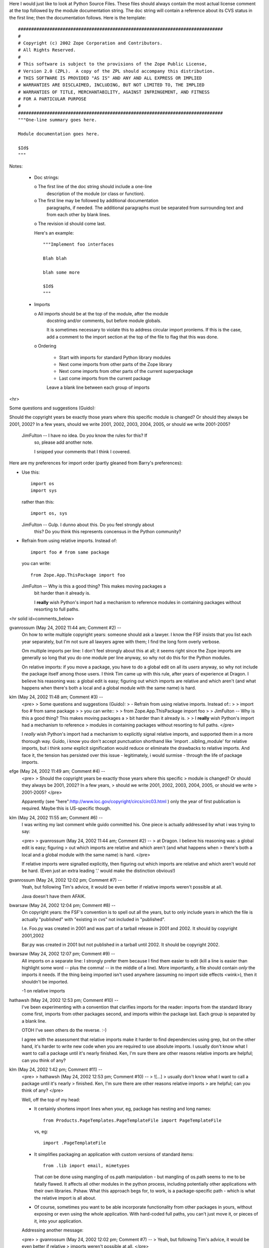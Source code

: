 Here I would just like to look at Python Source Files. These files should always contain the most actual license comment at the top followed by the
module documentation string. The doc string will contain a reference about 
its CVS status in the first line; then the documentation follows. 
Here is the template::

  ##############################################################################
  #
  # Copyright (c) 2002 Zope Corporation and Contributors. 
  # All Rights Reserved.
  # 
  # This software is subject to the provisions of the Zope Public License,
  # Version 2.0 (ZPL).  A copy of the ZPL should accompany this distribution.
  # THIS SOFTWARE IS PROVIDED "AS IS" AND ANY AND ALL EXPRESS OR IMPLIED
  # WARRANTIES ARE DISCLAIMED, INCLUDING, BUT NOT LIMITED TO, THE IMPLIED
  # WARRANTIES OF TITLE, MERCHANTABILITY, AGAINST INFRINGEMENT, AND FITNESS
  # FOR A PARTICULAR PURPOSE
  # 
  ##############################################################################
  """One-line summary goes here.

  Module documentation goes here.

  $Id$
  """

Notes:

  - Doc strings:

    o The first line of the doc string should include a one-line
      description of the module (or class or function).

    o The first line may be followed by additional documentation
      paragraphs, if needed. The additional paragraphs must be separated
      from surrounding text and from each other by blank lines.
    
    o The revision id should come last.

    Here's an example::

      """Implement foo interfaces

      Blah blah

      blah some more

      $Id$
      """

  - Imports

    o All imports should be at the top of the module, after the module
      docstring and/or comments, but before module globals.

      It is sometimes necessary to violate this to address circular
      import pronlems. If this is the case, add a comment to the
      import section at the top of the file to flag that this was done.

    o Ordering

      - Start with imports for standard Python library modules

      - Next come imports from other parts of the Zope library

      - Next come imports from other parts of the current superpackage

      - Last come imports from the current package

      Leave a blank line between each group of imports


<hr>

Some questions and suggestions (Guido):

Should the copyright years be exactly those years where this specific
module is changed?  Or should they always be 2001, 2002?  In a few years,
should we write 2001, 2002, 2003, 2004, 2005, or should we write
2001-2005?

  JimFulton -- I have no idea. Do *you* know the rules for this? If
    so, please add another note.

    I snipped your comments that I think I covered.

Here are my preferences for import order (partly gleaned from
Barry's preferences):

- Use this::

    import os
    import sys

  rather than this::

    import os, sys

  JimFulton -- Gulp. I dunno about this. Do you feel strongly about
    this? Do you think this represents concensus in the Python community?

- Refrain from using relative imports.  Instead of::

    import foo # from same package

  you can write::

    from Zope.App.ThisPackage import foo

  JimFulton -- Why is this a good thing?  This makes moving packages a
    bit harder than it already is.

    I **really** wish Python's import had a mechanism to reference
    modules in containing packages without resorting to full paths.

 


<hr solid id=comments_below>


gvanrossum (May 24, 2002 11:44 am; Comment #2)  --
 On how to write multiple copyright years: someone should ask a lawyer.
 I know the FSF insists that you list each year separately, but I'm
 not sure all lawyers agree with them; I find the long form overly verbose.
 
 Om multiple imports per line: I don't feel strongly about this at all;
 it seems right since the Zope imports are generally so long that you
 do one module per line anyway, so why not do this for the Python modules.
 
 On relative imports: if you move a package, you have to do a global edit
 on all its *users* anyway, so why not include the package itself among
 those users.  I think Tim came up with this rule, after years of experience
 at Dragon.  I believe his reasoning was: a global edit is easy; figuring
 out which imports are relative and which aren't (and what happens when
 there's both a local and a global module with the same name) is hard.
 
klm (May 24, 2002 11:48 am; Comment #3)  --
 <pre>
 > Some questions and suggestions (Guido):
 > - Refrain from using relative imports.  Instead of::
 > 
 >     import foo # from same package
 > 
 >   you can write::
 > 
 >     from Zope.App.ThisPackage import foo
 > 
 >   JimFulton -- Why is this a good thing?  This makes moving packages a
 >     bit harder than it already is.
 > 
 >     I **really** wish Python's import had a mechanism to reference
 >     modules in containing packages without resorting to full paths.
 </pre>
 
 I *really* wish Python's import had a mechanism to explicitly signal relative imports, and supported them in a more thorough way.  Guido, i know you don't accept punctuation shorthand like 'import ..sibling_module' for relative imports, but i think *some* explicit signification would reduce or eliminate the  drawbacks to relative imports.  And face it, the tension has persisted over this issue - legitimately, i would surmise - through the life of package imports.
 
efge (May 24, 2002 11:49 am; Comment #4)  --
 <pre>
 > Should the copyright years be exactly those years where this specific
 > module is changed?  Or should they always be 2001, 2002?  In a few years,
 > should we write 2001, 2002, 2003, 2004, 2005, or should we write
 > 2001-2005?
 </pre>
 
 Apparently (see "here":http://www.loc.gov/copyright/circs/circ03.html )
 only the year of first publication is required. Maybe this is US-specific though.
 
klm (May 24, 2002 11:55 am; Comment #6)  --
 I was writing my last comment while guido committed his.  One piece is actually addressed by what i was trying to say:
 
 <pre>
 > gvanrossum (May 24, 2002 11:44 am; Comment #2)  --
 >  at Dragon.  I believe his reasoning was: a global edit is easy; figuring
 >  out which imports are relative and which aren't (and what happens when
 >  there's both a local and a global module with the same name) is hard.
 </pre>
 
 If relative imports were signalled explicitly, then figuring out which imports are relative and which aren't would *not* be hard.  (Even just an extra leading '.' would make the distinction obvious!)
 
gvanrossum (May 24, 2002 12:02 pm; Comment #7)  --
 Yeah, but following Tim's advice, it would be even better if relative
 imports weren't possible at all.
 
 Java doesn't have them AFAIK.
 
bwarsaw (May 24, 2002 12:04 pm; Comment #8)  --
 On copyright years: the FSF's convention is to spell out all the years, but to only include years in which the file is actually "published" with "existing in cvs" not included in "published".
 
 I.e. Foo.py was created in 2001 and was part of a tarball release in 2001 and 2002.  It should by copyright 2001,2002
 
 Bar.py was created in 2001 but not published in a tarball until 2002.  It should be copyright 2002.
 
bwarsaw (May 24, 2002 12:07 pm; Comment #9)  --
 All imports on a separate line: I strongly prefer them because I find them easier to edit (kill a line is easier than highlight some word -- plus the comma! -- in the middle of a line).  More importantly, a file should contain *only* the imports it needs.  If the thing being imported isn't used anywhere (assuming no import side effects <wink>), then it shouldn't be imported.
 
 -1 on relative imports
 
hathawsh (May 24, 2002 12:53 pm; Comment #10)  --
 I've been experimenting with a convention that clarifies imports for the reader: imports from the standard library come first, imports from other packages second, and imports within the package last.  Each group is separated by a blank line.
 
 OTOH I've seen others do the reverse. :-)
 
 I agree with the assessment that relative imports make it harder to find dependencies using grep, but on the other hand, it's harder to write new code when you are required to use absolute imports.  I usually don't know what I want to call a package until it's nearly finished.  Ken, I'm sure there are other reasons relative imports are helpful; can you think of any?
 
klm (May 24, 2002 1:42 pm; Comment #11)  --
 <pre>
 > hathawsh (May 24, 2002 12:53 pm; Comment #10)  --
 > ![...]
 >  usually don't know what I want to call a package until it's nearly
 >  finished.  Ken, I'm sure there are other reasons relative imports
 >  are helpful; can you think of any?
 </pre>
 
 Well, off the top of my head:
 
 - It certainly shortens import lines when your, eg, package has nesting
   and long names::
 
     from Products.PageTemplates.PageTemplateFile import PageTemplateFile
 
   vs, eg::
 
     import .PageTemplateFile
 
 - It simplifies packaging an application with custom versions of
   standard items::
 
     from .lib import email, mimetypes
 
   That *can* be done using mangling of os.path manipulation - but
   mangling of os.path seems to me to be fatally flawed.  It affects all
   other modules in the python process, including potentially other
   applications with their own libraries.  Pshaw.  What this approach
   begs for, to work, is a package-specific path - which is what the
   relative import is all about.
 
 - Of course, sometimes you want to be able incorporate functionality
   from other packages in yours, without exposing or even using the
   whole application.  With hard-coded full paths, you can't just move
   it, or pieces of it, into your application.
 
 Addressing another message:
 
 <pre>
 > gvanrossum (May 24, 2002 12:02 pm; Comment #7)  --
 >  Yeah, but following Tim's advice, it would be even better if relative
 >  imports weren't possible at all.
 </pre>
 
 I was reading your excerpt as saying relative imports are bad because
 they're hard to recognize, and arguing that's a valid criticism of the
 current implementation that should be fixed - thus mitigating that
 drawback of relative imports.
 
 <pre>
 >  Java doesn't have them AFAIK.
 </pre>
 
 Java is a much more rigid language than python, in general.  It makes
 some sense that (1) it expects to have every package occupy its own
 top-level namespace ("com.sun"), and (2) it seems to inherently have
 more obstacles to mixing things together, what with static typing, no
 mixins, less genericity overall.  Python is quite different in these
 aspects.  I wouldn't assume that rigidity in java's import approach
 applies to python.  (Java takes a quite different approach to
 polymorphism, for example, based on static typing of method
 parameters, which doesn't apply in the context of python classes...)
 
hathawsh (May 24, 2002 2:17 pm; Comment #12)  --
 Let me clarify Java's approach: imports from other packages are all absolute, but imports within a package are *implicit*.  That is to say, every other public class in your package is automatically in your namespace.  Java can do this because it also requires a file to define only one public class, the class name must match the filename, and there is no visible distinction between modules and public classes.
 
 Also, Java makes imports a little clearer since there is no need for the "from" keyword and names don't tend to get duplicated like they do in Python ("from Products.ExternalMethod.ExternalMethod import ExternalMethod")
 
 We don't want Java's limitations, of course.  This is only something to think about.
 
rdmurray (May 24, 2002 2:28 pm; Comment #13)  --
 In a lot of python files I've seen::
 
     __version__ = "$Id$"
 
 and while I've never actually *used* the __version__ variable for anything, it has
 a rather pythonic feel to it that pleases me <grin>.
 

